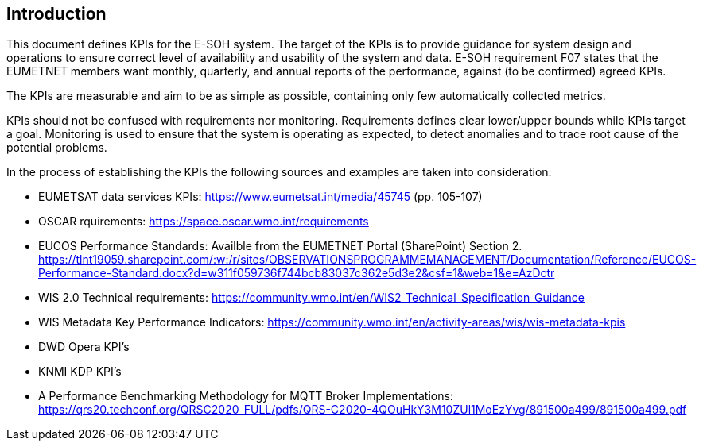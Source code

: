 == Introduction

This document defines KPIs for the E-SOH system. The target of the KPIs is to
provide guidance for system design and operations to ensure correct level of
availability and usability of the system and data.  E-SOH requirement F07
states that the EUMETNET members want monthly, quarterly, and annual reports of
the performance, against (to be confirmed) agreed KPIs.

The KPIs are measurable and aim to be as simple as possible, containing only
few automatically collected metrics.

KPIs should not be confused with requirements nor monitoring. Requirements
defines clear lower/upper bounds while KPIs target a goal. Monitoring is used
to ensure that the system is operating as expected, to detect anomalies and to
trace root cause of the potential problems.

In the process of establishing the KPIs the following sources and examples are
taken into consideration:

* EUMETSAT data services KPIs: https://www.eumetsat.int/media/45745 (pp. 105-107)
* OSCAR rquirements: https://space.oscar.wmo.int/requirements
* EUCOS Performance Standards: Availble from the EUMETNET Portal (SharePoint) Section 2. https://tlnt19059.sharepoint.com/:w:/r/sites/OBSERVATIONSPROGRAMMEMANAGEMENT/Documentation/Reference/EUCOS-Performance-Standard.docx?d=w311f059736f744bcb83037c362e5d3e2&csf=1&web=1&e=AzDctr
* WIS 2.0 Technical requirements: https://community.wmo.int/en/WIS2_Technical_Specification_Guidance
* WIS Metadata Key Performance Indicators: https://community.wmo.int/en/activity-areas/wis/wis-metadata-kpis
* DWD Opera KPI's
* KNMI KDP KPI's
* A Performance Benchmarking Methodology for MQTT Broker Implementations: https://qrs20.techconf.org/QRSC2020_FULL/pdfs/QRS-C2020-4QOuHkY3M10ZUl1MoEzYvg/891500a499/891500a499.pdf
